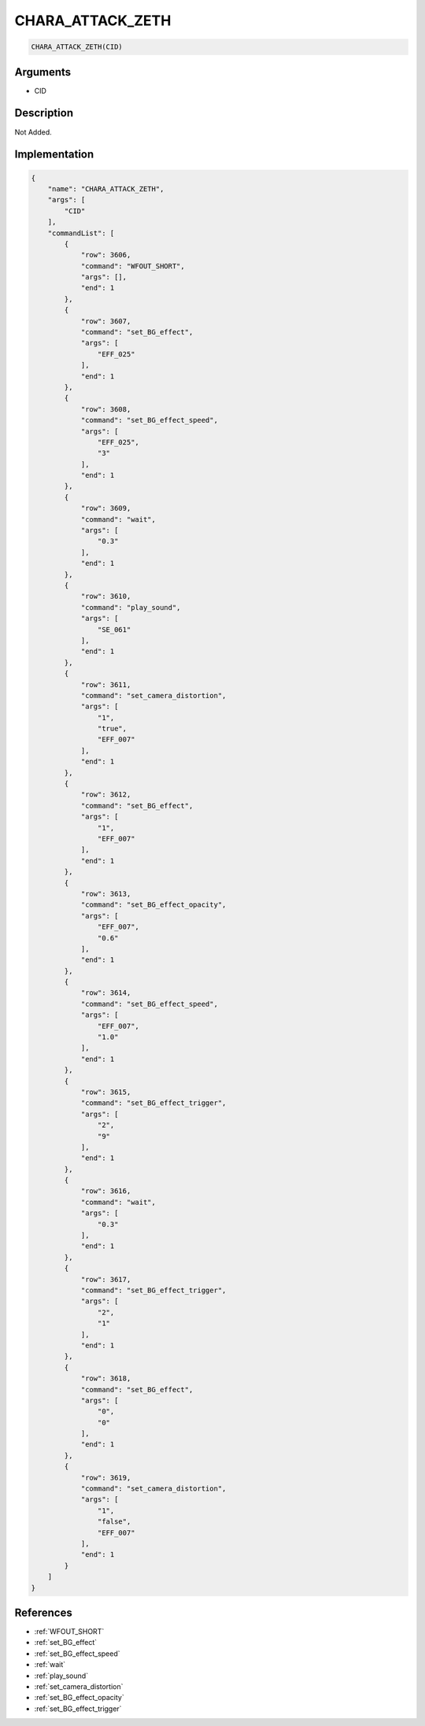 .. _CHARA_ATTACK_ZETH:

CHARA_ATTACK_ZETH
========================

.. code-block:: text

	CHARA_ATTACK_ZETH(CID)


Arguments
------------

* CID

Description
-------------

Not Added.

Implementation
-------------

.. code-block:: json

	{
	    "name": "CHARA_ATTACK_ZETH",
	    "args": [
	        "CID"
	    ],
	    "commandList": [
	        {
	            "row": 3606,
	            "command": "WFOUT_SHORT",
	            "args": [],
	            "end": 1
	        },
	        {
	            "row": 3607,
	            "command": "set_BG_effect",
	            "args": [
	                "EFF_025"
	            ],
	            "end": 1
	        },
	        {
	            "row": 3608,
	            "command": "set_BG_effect_speed",
	            "args": [
	                "EFF_025",
	                "3"
	            ],
	            "end": 1
	        },
	        {
	            "row": 3609,
	            "command": "wait",
	            "args": [
	                "0.3"
	            ],
	            "end": 1
	        },
	        {
	            "row": 3610,
	            "command": "play_sound",
	            "args": [
	                "SE_061"
	            ],
	            "end": 1
	        },
	        {
	            "row": 3611,
	            "command": "set_camera_distortion",
	            "args": [
	                "1",
	                "true",
	                "EFF_007"
	            ],
	            "end": 1
	        },
	        {
	            "row": 3612,
	            "command": "set_BG_effect",
	            "args": [
	                "1",
	                "EFF_007"
	            ],
	            "end": 1
	        },
	        {
	            "row": 3613,
	            "command": "set_BG_effect_opacity",
	            "args": [
	                "EFF_007",
	                "0.6"
	            ],
	            "end": 1
	        },
	        {
	            "row": 3614,
	            "command": "set_BG_effect_speed",
	            "args": [
	                "EFF_007",
	                "1.0"
	            ],
	            "end": 1
	        },
	        {
	            "row": 3615,
	            "command": "set_BG_effect_trigger",
	            "args": [
	                "2",
	                "9"
	            ],
	            "end": 1
	        },
	        {
	            "row": 3616,
	            "command": "wait",
	            "args": [
	                "0.3"
	            ],
	            "end": 1
	        },
	        {
	            "row": 3617,
	            "command": "set_BG_effect_trigger",
	            "args": [
	                "2",
	                "1"
	            ],
	            "end": 1
	        },
	        {
	            "row": 3618,
	            "command": "set_BG_effect",
	            "args": [
	                "0",
	                "0"
	            ],
	            "end": 1
	        },
	        {
	            "row": 3619,
	            "command": "set_camera_distortion",
	            "args": [
	                "1",
	                "false",
	                "EFF_007"
	            ],
	            "end": 1
	        }
	    ]
	}

References
-------------
* :ref:`WFOUT_SHORT`
* :ref:`set_BG_effect`
* :ref:`set_BG_effect_speed`
* :ref:`wait`
* :ref:`play_sound`
* :ref:`set_camera_distortion`
* :ref:`set_BG_effect_opacity`
* :ref:`set_BG_effect_trigger`
